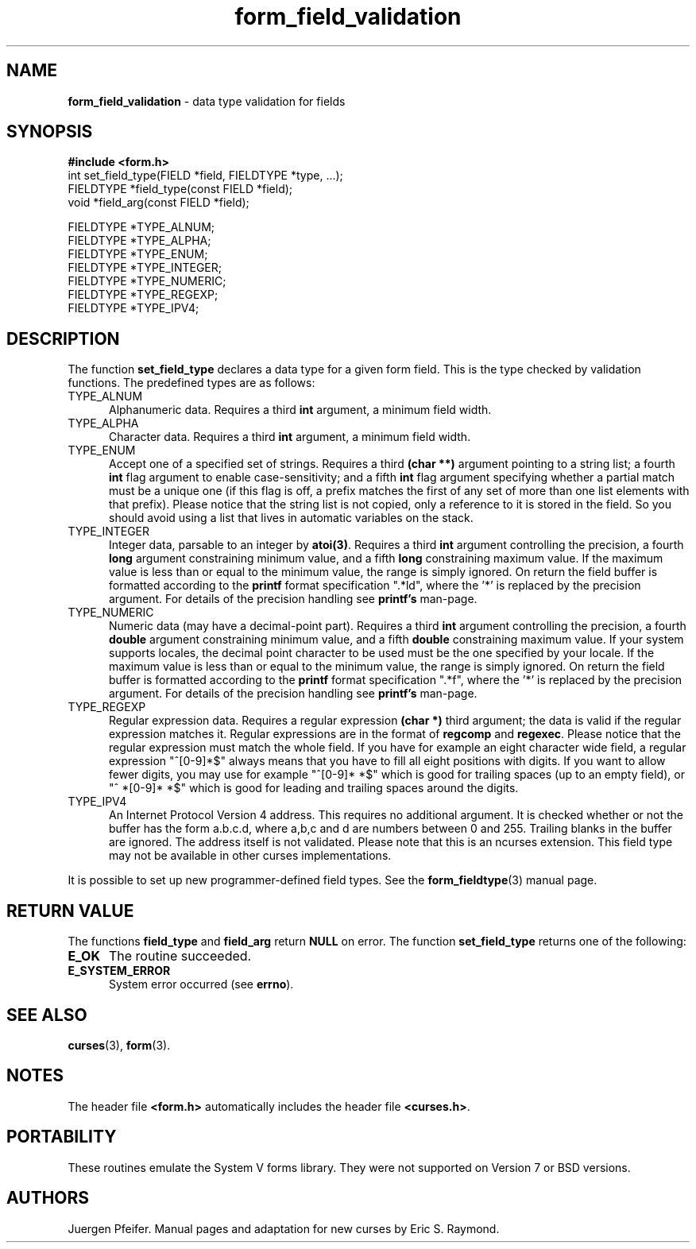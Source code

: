 .\" $OpenBSD: src/lib/libform/form_field_validation.3,v 1.9 2010/01/12 23:22:07 nicm Exp $
.\"
.\"***************************************************************************
.\" Copyright (c) 1998-2003,2006 Free Software Foundation, Inc.              *
.\"                                                                          *
.\" Permission is hereby granted, free of charge, to any person obtaining a  *
.\" copy of this software and associated documentation files (the            *
.\" "Software"), to deal in the Software without restriction, including      *
.\" without limitation the rights to use, copy, modify, merge, publish,      *
.\" distribute, distribute with modifications, sublicense, and/or sell       *
.\" copies of the Software, and to permit persons to whom the Software is    *
.\" furnished to do so, subject to the following conditions:                 *
.\"                                                                          *
.\" The above copyright notice and this permission notice shall be included  *
.\" in all copies or substantial portions of the Software.                   *
.\"                                                                          *
.\" THE SOFTWARE IS PROVIDED "AS IS", WITHOUT WARRANTY OF ANY KIND, EXPRESS  *
.\" OR IMPLIED, INCLUDING BUT NOT LIMITED TO THE WARRANTIES OF               *
.\" MERCHANTABILITY, FITNESS FOR A PARTICULAR PURPOSE AND NONINFRINGEMENT.   *
.\" IN NO EVENT SHALL THE ABOVE COPYRIGHT HOLDERS BE LIABLE FOR ANY CLAIM,   *
.\" DAMAGES OR OTHER LIABILITY, WHETHER IN AN ACTION OF CONTRACT, TORT OR    *
.\" OTHERWISE, ARISING FROM, OUT OF OR IN CONNECTION WITH THE SOFTWARE OR    *
.\" THE USE OR OTHER DEALINGS IN THE SOFTWARE.                               *
.\"                                                                          *
.\" Except as contained in this notice, the name(s) of the above copyright   *
.\" holders shall not be used in advertising or otherwise to promote the     *
.\" sale, use or other dealings in this Software without prior written       *
.\" authorization.                                                           *
.\"***************************************************************************
.\"
.\" $Id: form_field_validation.3x,v 1.16 2006/12/24 16:08:08 tom Exp $
.TH form_field_validation 3 ""
.SH NAME
\fBform_field_validation\fR - data type validation for fields
.SH SYNOPSIS
\fB#include <form.h>\fR
.br
int set_field_type(FIELD *field, FIELDTYPE *type, ...);
.br
FIELDTYPE *field_type(const FIELD *field);
.br
void *field_arg(const FIELD *field);
.sp
FIELDTYPE *TYPE_ALNUM;
.br
FIELDTYPE *TYPE_ALPHA;
.br
FIELDTYPE *TYPE_ENUM;
.br
FIELDTYPE *TYPE_INTEGER;
.br
FIELDTYPE *TYPE_NUMERIC;
.br
FIELDTYPE *TYPE_REGEXP;
.br
FIELDTYPE *TYPE_IPV4;
.br
.SH DESCRIPTION
The function \fBset_field_type\fR declares a data type for a given form field.
This is the type checked by validation functions.
The predefined types are as follows:
.TP 5
TYPE_ALNUM
Alphanumeric data.  Requires a third \fBint\fR argument, a minimum field width.
.TP 5
TYPE_ALPHA
Character data.  Requires a third \fBint\fR argument, a minimum field width.
.TP 5
TYPE_ENUM
Accept one of a specified set of strings.  Requires a third \fB(char **)\fR
argument pointing to a string list; a fourth \fBint\fR flag argument to enable
case-sensitivity; and a fifth \fBint\fR flag argument specifying whether a partial
match must be a unique one (if this flag is off, a prefix matches the first
of any set of more than one list elements with that prefix). Please notice
that the string list is not copied, only a reference to it is stored in the
field. So you should avoid using a list that lives in automatic variables
on the stack.
.TP 5
TYPE_INTEGER
Integer data, parsable to an integer by \fBatoi(3)\fR.  Requires a third
\fBint\fR argument controlling the precision, a fourth \fBlong\fR argument
constraining minimum value, and a fifth \fBlong\fR constraining maximum value.
If the maximum value is less than or equal to the minimum value, the range is
simply ignored. On return the field buffer is formatted according to the
\fBprintf\fR format specification ".*ld", where the '*' is replaced by the
precision argument.
For details of the precision handling see \fBprintf's\fR man-page.
.TP 5
TYPE_NUMERIC
Numeric data (may have a decimal-point part). Requires a third
\fBint\fR argument controlling the precision, a fourth \fBdouble\fR
argument constraining minimum value, and a fifth \fBdouble\fR constraining
maximum value. If your system supports locales, the decimal point character
to be used must be the one specified by your locale.
If the maximum value is less than or equal to the minimum value, the range is
simply ignored. On return the field buffer is formatted according to the
\fBprintf\fR format specification ".*f", where the '*' is replaced by the
precision argument.
For details of the precision handling see \fBprintf's\fR man-page.
.TP 5
TYPE_REGEXP
Regular expression data.  Requires a regular expression \fB(char *)\fR third argument;
the data is valid if the regular expression matches it.  Regular expressions
are in the format of \fBregcomp\fR and \fBregexec\fR. Please notice
that the regular expression must match the whole field. If you have for
example an eight character wide field, a regular expression "^[0-9]*$" always
means that you have to fill all eight positions with digits. If you want to
allow fewer digits, you may use for example "^[0-9]* *$" which is good for
trailing spaces (up to an empty field), or "^ *[0-9]* *$" which is good for
leading and trailing spaces around the digits.
.TP 5
TYPE_IPV4
An Internet Protocol Version 4 address. This requires no additional argument. It
is checked whether or not the buffer has the form a.b.c.d, where a,b,c and d are
numbers between 0 and 255. Trailing blanks in the buffer are ignored. The address
itself is not validated. Please note that this is an ncurses extension. This
field type may not be available in other curses implementations.
.PP
It is possible to set up new programmer-defined field types.  See the
\fBform_fieldtype\fR(3) manual page.
.SH RETURN VALUE
The functions \fBfield_type\fR and \fBfield_arg\fR return \fBNULL\fR on
error. The function \fBset_field_type\fR returns one of the following:
.TP 5
.B E_OK
The routine succeeded.
.TP 5
.B E_SYSTEM_ERROR
System error occurred (see \fBerrno\fR).
.SH SEE ALSO
\fBcurses\fR(3), \fBform\fR(3).
.SH NOTES
The header file \fB<form.h>\fR automatically includes the header file
\fB<curses.h>\fR.
.SH PORTABILITY
These routines emulate the System V forms library.  They were not supported on
Version 7 or BSD versions.
.SH AUTHORS
Juergen Pfeifer.  Manual pages and adaptation for new curses by Eric
S. Raymond.
.\"#
.\"# The following sets edit modes for GNU EMACS
.\"# Local Variables:
.\"# mode:nroff
.\"# fill-column:79
.\"# End:
